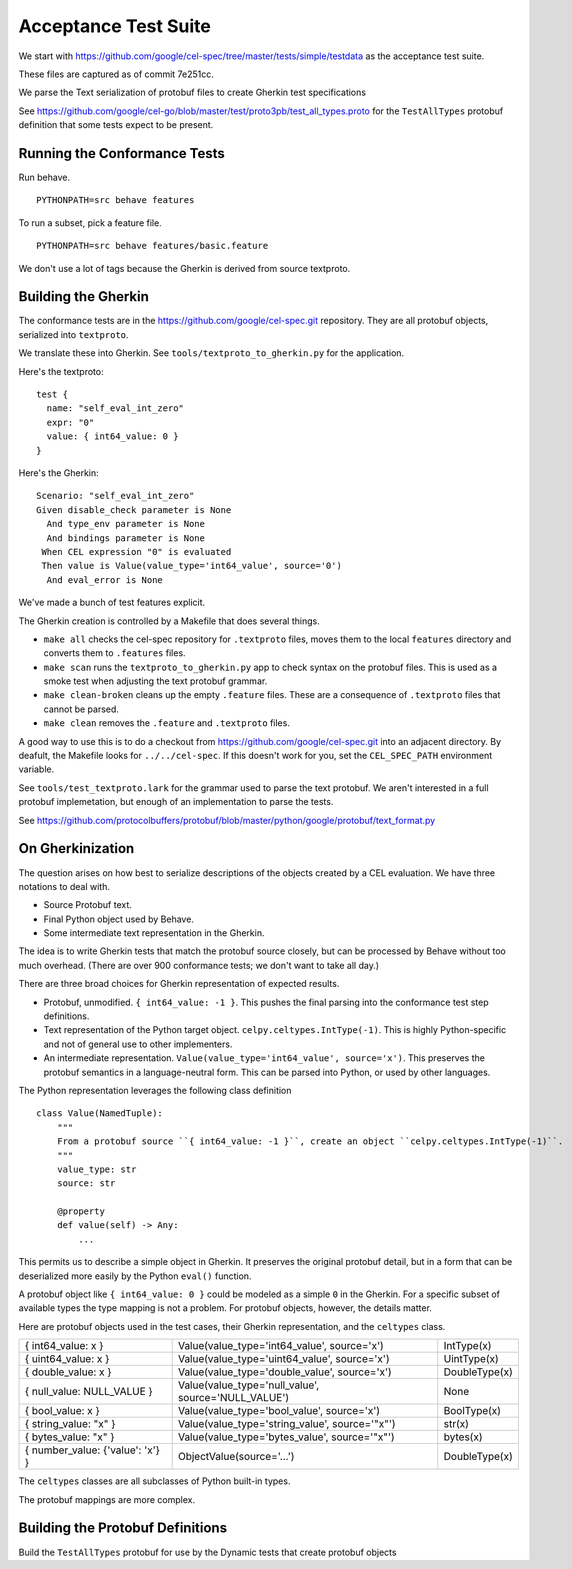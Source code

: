 ######################
Acceptance Test Suite
######################

We start with https://github.com/google/cel-spec/tree/master/tests/simple/testdata
as the acceptance test suite.

These files are captured as of commit 7e251cc.

We parse the Text serialization of protobuf files to create Gherkin test specifications

See https://github.com/google/cel-go/blob/master/test/proto3pb/test_all_types.proto
for the ``TestAllTypes`` protobuf definition that some tests expect to be present.


Running the Conformance Tests
=============================

Run behave.

::

    PYTHONPATH=src behave features

To run a subset, pick a feature file.

::

    PYTHONPATH=src behave features/basic.feature

We don't use a lot of tags because the Gherkin is derived from source textproto.


Building the Gherkin
====================

The conformance tests are in the https://github.com/google/cel-spec.git repository.
They are all protobuf objects, serialized into ``textproto``.

We translate these into Gherkin.
See ``tools/textproto_to_gherkin.py`` for the application.

Here's the textproto::

      test {
        name: "self_eval_int_zero"
        expr: "0"
        value: { int64_value: 0 }
      }

Here's the Gherkin::

    Scenario: "self_eval_int_zero"
    Given disable_check parameter is None
      And type_env parameter is None
      And bindings parameter is None
     When CEL expression "0" is evaluated
     Then value is Value(value_type='int64_value', source='0')
      And eval_error is None

We've made a bunch of test features explicit.

The Gherkin creation is controlled by a  Makefile that does several things.

-   ``make all`` checks the cel-spec repository for ``.textproto`` files,
    moves them to the local ``features`` directory and converts them to ``.features`` files.

-   ``make scan`` runs the ``textproto_to_gherkin.py`` app to check syntax on the protobuf
    files. This is used as a smoke test when adjusting the text protobuf grammar.

-   ``make clean-broken`` cleans up the empty ``.feature`` files. These are a consequence of
    ``.textproto`` files that cannot be parsed.

-   ``make clean`` removes the ``.feature`` and ``.textproto`` files.

A good way to use this is to do a checkout from https://github.com/google/cel-spec.git into
an adjacent directory. By deafult, the Makefile looks for ``../../cel-spec``. If this doesn't work
for you, set the ``CEL_SPEC_PATH`` environment variable.

See ``tools/test_textproto.lark`` for the grammar used to parse the text protobuf.
We aren't interested in a full protobuf implemetation, but enough of an implementation
to parse the tests.

See https://github.com/protocolbuffers/protobuf/blob/master/python/google/protobuf/text_format.py

On Gherkinization
=================

The question arises on how best to serialize descriptions of the objects created by a CEL evaluation.
We have three notations to deal with.

-   Source Protobuf text.

-   Final Python object used by Behave.

-   Some intermediate text representation in the Gherkin.

The idea is to write Gherkin tests that match the protobuf source closely, but can be processed by
Behave without too much overhead. (There are over 900 conformance tests; we don't want to take all day.)

There are three broad choices for Gherkin representation of expected results.

-   Protobuf, unmodified.  ``{ int64_value: -1 }``.
    This pushes the final parsing into the conformance test step definitions.

-   Text representation of the Python target object. ``celpy.celtypes.IntType(-1)``.
    This is highly Python-specific and not of general use to other implementers.

-   An intermediate representation. ``Value(value_type='int64_value', source='x')``.
    This preserves the protobuf semantics in a language-neutral form.
    This can be parsed into Python, or used by other languages.

The Python representation leverages the following class definition

::

    class Value(NamedTuple):
        """
        From a protobuf source ``{ int64_value: -1 }``, create an object ``celpy.celtypes.IntType(-1)``.
        """
        value_type: str
        source: str

        @property
        def value(self) -> Any:
            ...


This permits us to describe a simple object in Gherkin. It preserves the original protobuf detail,
but in a form that can be deserialized more easily by the Python ``eval()`` function.

A protobuf object like ``{ int64_value: 0 }`` could be modeled as a simple ``0`` in the Gherkin.
For a specific subset of available types the type mapping is not a problem.
For protobuf objects, however, the details matter.

Here are protobuf objects used in the test cases, their Gherkin representation, and the ``celtypes`` class.

..  csv-table::

    "{ int64_value: x }","Value(value_type='int64_value', source='x')",IntType(x)
    "{ uint64_value: x }","Value(value_type='uint64_value', source='x')",UintType(x)
    "{ double_value: x }","Value(value_type='double_value', source='x')",DoubleType(x)
    "{ null_value: NULL_VALUE }","Value(value_type='null_value', source='NULL_VALUE')",None
    "{ bool_value: x }","Value(value_type='bool_value', source='x')",BoolType(x)
    "{ string_value: ""x"" }","Value(value_type='string_value', source='""x""')",str(x)
    "{ bytes_value: ""x"" }","Value(value_type='bytes_value', source='""x""')",bytes(x)
    "{ number_value: {'value': 'x'} }","ObjectValue(source='...')",DoubleType(x)

The ``celtypes`` classes are all subclasses of Python built-in types.

The protobuf mappings are more complex.

Building the Protobuf Definitions
=================================

Build the ``TestAllTypes`` protobuf for use by the Dynamic tests that create protobuf objects
